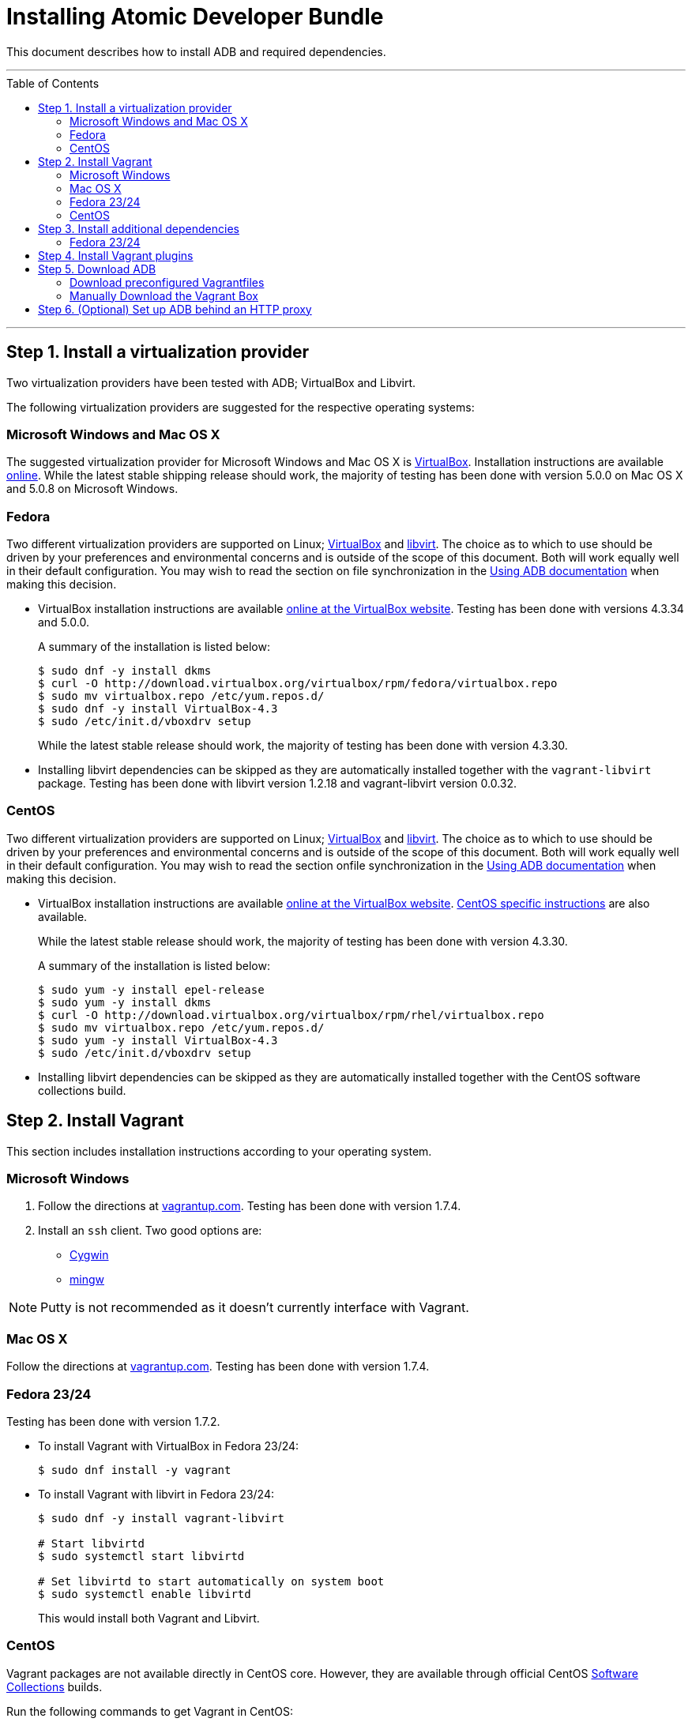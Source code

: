 = Installing Atomic Developer Bundle
:toc:
:toc-placement!:

This document describes how to install ADB and required dependencies.

'''
toc::[]
'''

[[install-a-virtualization-provider]]
== Step 1. Install a virtualization provider

Two virtualization providers have been tested with ADB; VirtualBox and
Libvirt.

The following virtualization providers are suggested for the respective
operating systems:

=== Microsoft Windows and Mac OS X

The suggested virtualization provider for Microsoft Windows and Mac OS X
is https://www.virtualbox.org[VirtualBox]. Installation instructions are
available https://www.virtualbox.org/manual/UserManual.html[online].
While the latest stable shipping release should work, the majority of
testing has been done with version 5.0.0 on Mac OS X and 5.0.8 on
Microsoft Windows.

=== Fedora

Two different virtualization providers are supported on Linux;
https://www.virtualbox.org[VirtualBox] and http://libvirt.org/[libvirt].
The choice as to which to use should be driven by your preferences and
environmental concerns and is outside of the scope of this document.
Both will work equally well in their default configuration. You may wish
to read the section on file synchronization in the
https://github.com/projectatomic/adb-atomic-developer-bundle/blob/master/docs/using.adoc[Using ADB documentation] when making this decision.

* VirtualBox installation instructions are available
https://www.virtualbox.org/manual/ch02.html#startingvboxonlinux[online
at the VirtualBox website]. Testing has been done with versions 4.3.34
and 5.0.0.
+
A summary of the installation is listed below:
+
....
$ sudo dnf -y install dkms
$ curl -O http://download.virtualbox.org/virtualbox/rpm/fedora/virtualbox.repo
$ sudo mv virtualbox.repo /etc/yum.repos.d/
$ sudo dnf -y install VirtualBox-4.3
$ sudo /etc/init.d/vboxdrv setup
....
+
While the latest stable release should work, the majority of testing has
been done with version 4.3.30.

* Installing libvirt dependencies can be skipped as they are
automatically installed together with the `vagrant-libvirt` package.
Testing has been done with libvirt version 1.2.18 and vagrant-libvirt
version 0.0.32.

=== CentOS

Two different virtualization providers are supported on Linux;
https://www.virtualbox.org[VirtualBox] and http://libvirt.org/[libvirt].
The choice as to which to use should be driven by your preferences and
environmental concerns and is outside of the scope of this document.
Both will work equally well in their default configuration. You may wish
to read the section onfile synchronization in the
https://github.com/projectatomic/adb-atomic-developer-bundle/blob/master/docs/using.adoc[Using ADB documentation] when making this decision.

* VirtualBox installation instructions are available
https://www.virtualbox.org/manual/ch02.html#startingvboxonlinux[online
at the VirtualBox website].
https://wiki.centos.org/HowTos/Virtualization/VirtualBox[CentOS specific
instructions] are also available.
+
While the latest stable release should work, the majority of testing has
been done with version 4.3.30.
+
A summary of the installation is listed below:
+
....
$ sudo yum -y install epel-release
$ sudo yum -y install dkms
$ curl -O http://download.virtualbox.org/virtualbox/rpm/rhel/virtualbox.repo
$ sudo mv virtualbox.repo /etc/yum.repos.d/
$ sudo yum -y install VirtualBox-4.3
$ sudo /etc/init.d/vboxdrv setup
....

* Installing libvirt dependencies can be skipped as they are
automatically installed together with the CentOS software collections
build.

[[install-vagrant]]
== Step 2. Install Vagrant

This section includes installation instructions according to your operating system.

=== Microsoft Windows

.  Follow the directions at
https://docs.vagrantup.com/v2/installation/index.html[vagrantup.com].
Testing has been done with version 1.7.4.

.  Install an `ssh` client. Two good options are:
* https://cygwin.com/install.html[Cygwin]
* http://www.mingw.org/[mingw]

NOTE: Putty is not recommended as it doesn't currently interface with Vagrant.

=== Mac OS X

Follow the directions at
https://docs.vagrantup.com/v2/installation/index.html[vagrantup.com].
Testing has been done with version 1.7.4.

=== Fedora 23/24

Testing has been done with version 1.7.2.

* To install Vagrant with VirtualBox in Fedora 23/24:
+
....
$ sudo dnf install -y vagrant
....
* To install Vagrant with libvirt in Fedora 23/24:
+
....
$ sudo dnf -y install vagrant-libvirt

# Start libvirtd
$ sudo systemctl start libvirtd

# Set libvirtd to start automatically on system boot
$ sudo systemctl enable libvirtd
....
+
This would install both Vagrant and Libvirt.

=== CentOS

Vagrant packages are not available directly in CentOS core. However,
they are available through official CentOS
http://softwarecollections.org[Software Collections] builds.

Run the following commands to get Vagrant in CentOS:

----
$ sudo yum -y install centos-release-scl
$ sudo yum -y install sclo-vagrant1
$ sudo scl enable sclo-vagrant1 bash
----

To add libvirt support, also run the following commands:

----
# Start libvirtd
$ sudo systemctl start libvirtd

# Set libvirtd to start automatically on system boot
$ sudo systemctl enable libvirtd
----

[[install-additional-dependencies]]
== Step 3. Install additional dependencies

For some operating systems, you might need to install additional
dependencies before you install the Vagrant plugins.

=== Fedora 23/24

Run the following commands to install the additional dependencies:

----
$ sudo dnf install @'Development Tools'
$ sudo dnf install rpm-build zlib-devel ruby-devel gcc-c++
----

[[install-vagrant-plugins]]
== Step 4. Install Vagrant plugins

Run the following commands to install the
https://github.com/projectatomic/vagrant-service-manager[vagrant-service-manager],
https://github.com/dustymabe/vagrant-sshfs[vagrant-sshfs], and
https://github.com/vagrant-landrush/landrush[landrush] plugins:

----
$ vagrant plugin install vagrant-service-manager
$ vagrant plugin install vagrant-sshfs
$ vagrant plugin install landrush
----

[[download-adb]]
== Step 5. Download ADB

There are two ways to download ADB.

=== Download preconfigured Vagrantfiles

The ADB project provides customized Vagrantfiles, which will download
ADB and automatically set up provider-specific container development
environments. They are listed below and more details are available in
their respective Readmes.

To download ADB and set up a provider-specific container development
environment:

.  Create a directory for the Vagrant box
+
`$ mkdir directory && cd directory`
.  Download any of the following vagrantfiles, to configure the
development environment you need.
* To configure a
https://github.com/projectatomic/adb-atomic-developer-bundle/blob/master/components/centos/centos-docker-base-setup/Vagrantfile[Docker]
specific container development environment use:
+
----
$ curl -sL https://raw.githubusercontent.com/projectatomic/adb-atomic-developer-bundle/master/components/centos/centos-docker-base-setup/Vagrantfile > Vagrantfile
----
+
Refer:
link:../components/centos/centos-docker-base-setup/README.adoc[README]
* To configure a
https://github.com/projectatomic/adb-atomic-developer-bundle/blob/master/components/centos/centos-k8s-singlenode-setup/Vagrantfile[Kubernetes]
specific container development environment use:
+
----
$ curl -sL https://raw.githubusercontent.com/projectatomic/adb-atomic-developer-bundle/master/components/centos/centos-k8s-singlenode-setup/Vagrantfile > Vagrantfile
----
+
Refer:
link:../components/centos/centos-k8s-singlenode-setup/README.adoc[README]
* To configure an https://github.com/projectatomic/adb-atomic-developer-bundle/blob/master/components/centos/centos-openshift-setup/Vagrantfile[OpenShift Origin] specific container development environment
use:
+
----
$ curl -sL https://raw.githubusercontent.com/projectatomic/adb-atomic-developer-bundle/master/components/centos/centos-openshift-setup/Vagrantfile > Vagrantfile
----
+
Refer:
link:../components/centos/centos-openshift-setup/README.adoc[README]
* To configure an
https://github.com/projectatomic/adb-atomic-developer-bundle/blob/master/components/centos/centos-mesos-marathon-singlenode-setup/Vagrantfile[Apache
Mesos Marathon] specific container development environment use:
+
----
$ curl -sL https://raw.githubusercontent.com/projectatomic/adb-atomic-developer-bundle/master/components/centos/centos-mesos-marathon-singlenode-setup/Vagrantfile > Vagrantfile
----
+
Refer:
link:../components/centos/centos-mesos-marathon-singlenode-setup/README.adoc[README]

. Start ADB by running the `vagrant up` command.
+
----
$ vagrant up
----
+
This will download ADB and set it up to work with the provider of
choice, for use with host-based tools or via `vagrant ssh`.
+
[NOTE]
====
On Fedora and CentOS you may need to specify the virtualization
provider to use. For example, to use VirtualBox, the command would be:

----
$ vagrant up --provider virtualbox
----
====
+
You may wish to review the link:docs/using.adoc[Using Atomic Developer
Bundle] documentation before starting ADB, especially if you are using
host-based tools.

=== Manually Download the Vagrant Box

Alternatively, you can manually download the vagrant box from
http://cloud.centos.org/centos/7/atomic/images/[cloud.centos.org] using
your web browser or curl. For example:

----
# To get the libvirt box
$ wget http://cloud.centos.org/centos/7/atomic/images/AtomicDeveloperBundle-<version>-CentOS7-LibVirt.box

# To get the virtualbox box
$ wget http://cloud.centos.org/centos/7/atomic/images/AtomicDeveloperBundle-<version>-CentOS7-VirtualBox.box
----

After you download the box, you can add it to `vagrant` with following command:
----
$ vagrant box add projectatomic/adb <local path to the downloaded box>
----

[NOTE]
====
If you want to use a customized name for the box, you need to:

* Specify your `<box-name>` in place of `projectatomic/adb` as in:
----
$ vagrant box add <box-name> <local path to the downloaded box>
----
* Add the `<box-name>` as the value of the `BOX` environment variable with the following command:
----
export BOX=<box-name>
----
====


[[set-up-adb-behind-an-http-proxy]]
== Step 6. (Optional) Set up ADB behind an HTTP proxy

ADB can be set up behind a proxy server. You need to export the proxy
server information in to the environment and then run `vagrant up`.

NOTE: Currently, only HTTP and HTTPS proxy servers are supported.

For Linux, OS X and Windows Cygwin shell:

----
export PROXY="<proxy_server>:<port>"
export PROXY_USER="foo"
export PROXY_PASSWORD="mysecretpass"
----

For Windows CMD or Powershell:

----
setx PROXY="<proxy_server>:<port>"
setx PROXY_USER="foo"
setx PROXY_PASSWORD="mysecretpass"
----

At this point your Atomic Developer Bundle installation is complete. You
can find link:using.adoc[ADB Usage Information] in the documentation
directory.
